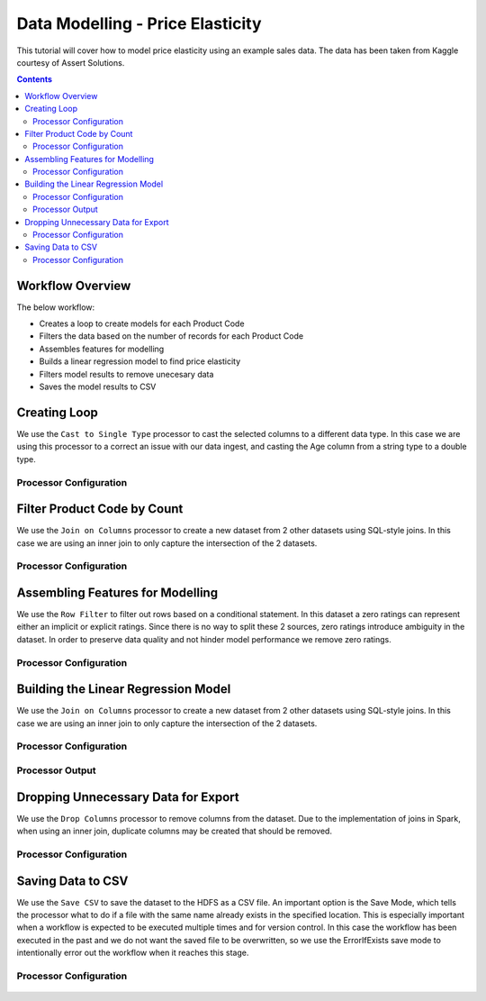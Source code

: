 Data Modelling - Price Elasticity
=================================

This tutorial will cover how to model price elasticity using an example sales data. The data has been taken from Kaggle courtesy of Assert Solutions.  

.. contents::
   :depth: 2


Workflow Overview
-------------------
The below workflow: 

* Creates a loop to create models for each Product Code
* Filters the data based on the number of records for each Product Code
* Assembles features for modelling
* Builds a linear regression model to find price elasticity
* Filters model results to remove unecesary data
* Saves the model results to CSV

.. figure:: ../../../_assets/tutorials/data-engineering/price-elasticity/data-modelling/Modelling_Overview.PNG
   :alt: titanic-data-cleaning
   :width: 90%
   
Creating Loop
----------------------------
We use the ``Cast to Single Type`` processor to cast the selected columns to a different data type. In this case we are using this processor to a correct an issue with our data ingest, and casting the Age column from a string type to a double type. 


Processor Configuration
^^^^^^^^^^^^^^^^^^^^^^^^

.. figure:: ../../../_assets/tutorials/data-engineering/price-elasticity/data-modelling/Loop_Config.PNG
   :alt: titanic-data-cleaning
   :width: 90%
   
   
Filter Product Code by Count
--------------------------------------------
We use the ``Join on Columns`` processor to create a new dataset from 2 other datasets using SQL-style joins. In this case we are using an inner join to only capture the intersection of the 2 datasets. 


Processor Configuration
^^^^^^^^^^^^^^^^^^^^^^^^

.. figure:: ../../../_assets/tutorials/data-engineering/price-elasticity/data-modelling/Decision_Config.PNG
   :alt: titanic-data-cleaning
   :width: 90%
   
   
Assembling Features for Modelling
-------------------
We use the ``Row Filter`` to filter out rows based on a conditional statement. In this dataset a zero ratings can represent either an implicit or explicit ratings. Since there is no way to split these 2 sources, zero ratings introduce ambiguity in the dataset. In order to preserve data quality and not hinder model performance we remove zero ratings. 


Processor Configuration
^^^^^^^^^^^^^^^^^^^^^^^^

.. figure:: ../../../_assets/tutorials/data-engineering/price-elasticity/data-modelling/Vector_Assembler_Config.PNG
   :alt: titanic-data-cleaning
   :width: 90%
   
   
Building the Linear Regression Model
----------------------------------
We use the ``Join on Columns`` processor to create a new dataset from 2 other datasets using SQL-style joins. In this case we are using an inner join to only capture the intersection of the 2 datasets. 


Processor Configuration
^^^^^^^^^^^^^^^^^^^^^^^^

.. figure:: ../../../_assets/tutorials/data-engineering/price-elasticity/data-modelling/Regression_Config.PNG
   :alt: titanic-data-cleaning
   :width: 90%
   
   
Processor Output
^^^^^^^^^^^^^^^^^^^^^^^^

.. figure:: ../../../_assets/tutorials/data-engineering/price-elasticity/data-modelling/Regression_Output.PNG
   :alt: titanic-data-cleaning
   :width: 90%
   
   
Dropping Unnecessary Data for Export
--------------------------
We use the ``Drop Columns`` processor to remove columns from the dataset. Due to the implementation of joins in Spark, when using an inner join, duplicate columns may be created that should be removed. 


Processor Configuration
^^^^^^^^^^^^^^^^^^^^^^^^

.. figure:: ../../../_assets/tutorials/data-engineering/price-elasticity/data-modelling/Row_Filter_Config.PNG
   :alt: titanic-data-cleaning
   :width: 90%
   
   
   
Saving Data to CSV
---------------------

We use the ``Save CSV`` to save the dataset to the HDFS as a CSV file. An important option is the Save Mode, which tells the processor what to do if a file with the same name already exists in the specified location. This is especially important when a workflow is expected to be executed multiple times and for version control. In this case the workflow has been executed in the past and we do not want the saved file to be overwritten, so we use the ErrorIfExists save mode to intentionally error out the workflow when it reaches this stage. 

Processor Configuration
^^^^^^^^^^^^^^^^^^^^^^^^^

.. figure:: ../../../_assets/tutorials/data-engineering/price-elasticity/data-modelling/Save_CSV_Config.PNG
   :alt: titanic-data-cleaning
   :width: 90%


